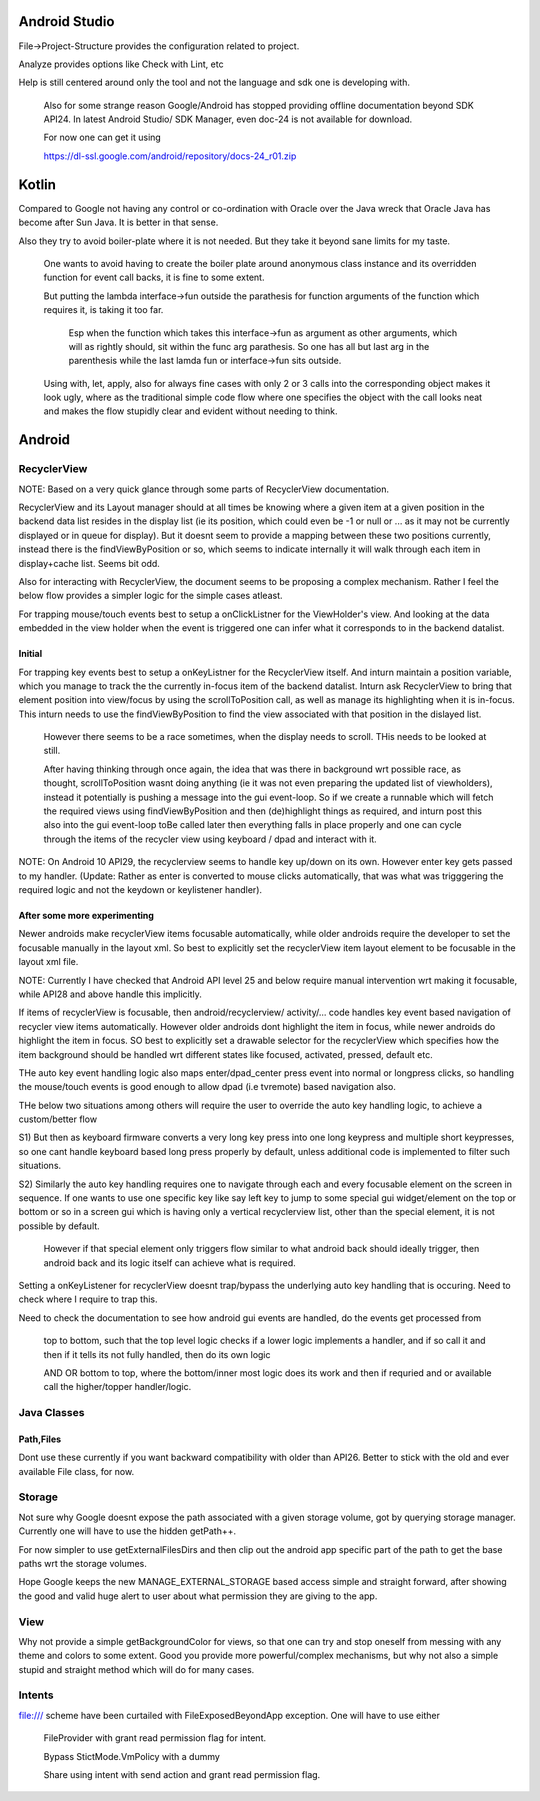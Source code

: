 Android Studio
===============

File->Project-Structure provides the configuration related to project.

Analyze provides options like Check with Lint, etc

Help is still centered around only the tool and not the language and sdk
one is developing with.

    Also for some strange reason Google/Android has stopped providing
    offline documentation beyond SDK API24. In latest Android Studio/
    SDK Manager, even doc-24 is not available for download.

    For now one can get it using

    https://dl-ssl.google.com/android/repository/docs-24_r01.zip



Kotlin
=======

Compared to Google not having any control or co-ordination with Oracle over
the Java wreck that Oracle Java has become after Sun Java. It is better in
that sense.

Also they try to avoid boiler-plate where it is not needed. But they take it
beyond sane limits for my taste.

    One wants to avoid having to create the boiler plate around anonymous
    class instance and its overridden function for event call backs, it is
    fine to some extent.

    But putting the lambda interface->fun outside the parathesis for function
    arguments of the function which requires it, is taking it too far.

        Esp when the function which takes this interface->fun as argument
        as other arguments, which will as rightly should, sit within the
        func arg parathesis. So one has all but last arg in the parenthesis
        while the last lamda fun or interface->fun sits outside.

    Using with, let, apply, also for always fine cases with only 2 or 3
    calls into the corresponding object makes it look ugly, where as the
    traditional simple code flow where one specifies the object with the
    call looks neat and makes the flow stupidly clear and evident without
    needing to think.


Android
========

RecyclerView
--------------

NOTE: Based on a very quick glance through some parts of RecyclerView documentation.

RecyclerView and its Layout manager should at all times be knowing where a given
item at a given position in the backend data list resides in the display list (ie
its position, which could even be -1 or null or ... as it may not be currently
displayed or in queue for display). But it doesnt seem to provide a mapping between
these two positions currently, instead there is the findViewByPosition or so,
which seems to indicate internally it will walk through each item in display+cache
list. Seems bit odd.

Also for interacting with RecyclerView, the document seems to be proposing a complex
mechanism. Rather I feel the below flow provides a simpler logic for the simple cases
atleast.

For trapping mouse/touch events best to setup a onClickListner for the ViewHolder's
view. And looking at the data embedded in the view holder when the event is triggered
one can infer what it corresponds to in the backend datalist.

Initial
~~~~~~~~~

For trapping key events best to setup a onKeyListner for the RecyclerView itself.
And inturn maintain a position variable, which you manage to track the the currently
in-focus item of the backend datalist. Inturn ask RecyclerView to bring that element
position into view/focus by using the scrollToPosition call, as well as manage its
highlighting when it is in-focus. This inturn needs to use the findViewByPosition
to find the view associated with that position in the dislayed list.

    However there seems to be a race sometimes, when the display needs to scroll.
    THis needs to be looked at still.

    After having thinking through once again, the idea that was there in background
    wrt possible race, as thought, scrollToPosition wasnt doing anything (ie it was
    not even preparing the updated list of viewholders), instead it potentially is
    pushing a message into the gui event-loop. So if we create a runnable which will
    fetch the required views using findViewByPosition and then (de)highlight things
    as required, and inturn post this also into the gui event-loop toBe called later
    then everything falls in place properly and one can cycle through the items of
    the recycler view using keyboard / dpad and interact with it.


NOTE: On Android 10 API29, the recyclerview seems to handle key up/down on its own.
However enter key gets passed to my handler. (Update: Rather as enter is converted
to mouse clicks automatically, that was what was trigggering the required logic
and not the keydown or keylistener handler).

After some more experimenting
~~~~~~~~~~~~~~~~~~~~~~~~~~~~~~~
Newer androids make recyclerView items focusable automatically, while older androids
require the developer to set the focusable manually in the layout xml. So best to
explicitly set the recyclerView item layout element to be focusable in the layout
xml file.

NOTE: Currently I have checked that Android API level 25 and below require manual
intervention wrt making it focusable, while API28 and above handle this implicitly.

If items of recyclerView is focusable, then android/recyclerview/ activity/... code
handles key event based navigation of recycler view items automatically. However older
androids dont highlight the item in focus, while newer androids do highlight the item
in focus. SO best to explicitly set a drawable selector for the recyclerView which
specifies how the item background should be handled wrt different states like focused,
activated, pressed, default etc.

THe auto key event handling logic also maps enter/dpad_center press event into normal
or longpress clicks, so handling the mouse/touch events is good enough to allow dpad
(i.e tvremote) based navigation also.

THe below two situations among others will require the user to override the auto
key handling logic, to achieve a custom/better flow

S1) But then as keyboard firmware converts a very long key press into one long
keypress and multiple short keypresses, so one cant handle keyboard based long press
properly by default, unless additional code is implemented to filter such situations.

S2) Similarly the auto key handling requires one to navigate through each and every
focusable element on the screen in sequence. If one wants to use one specific key
like say left key to jump to some special gui widget/element on the top or bottom or
so in a screen gui which is having only a vertical recyclerview list, other than the
special element, it is not possible by default.

    However if that special element only triggers flow similar to what android back
    should ideally trigger, then android back and its logic itself can achieve what
    is required.

Setting a onKeyListener for recyclerView doesnt trap/bypass the underlying auto key
handling that is occuring. Need to check where I require to trap this.

Need to check the documentation to see how android gui events are handled, do the
events get processed from

    top to bottom, such that the top level logic checks if a lower logic implements
    a handler, and if so call it and then if it tells its not fully handled, then do
    its own logic

    AND OR bottom to top, where the bottom/inner most logic does its work and then if
    requried and or available call the higher/topper handler/logic.



Java Classes
--------------

Path,Files
~~~~~~~~~~~~

Dont use these currently if you want backward compatibility with older than API26.
Better to stick with the old and ever available File class, for now.


Storage
---------

Not sure why Google doesnt expose the path associated with a given storage volume,
got by querying storage manager. Currently one will have to use the hidden getPath++.

For now simpler to use getExternalFilesDirs and then clip out the android app specific
part of the path to get the base paths wrt the storage volumes.

Hope Google keeps the new MANAGE_EXTERNAL_STORAGE based access simple and straight
forward, after showing the good and valid huge alert to user about what permission
they are giving to the app.


View
-----

Why not provide a simple getBackgroundColor for views, so that one can try and
stop oneself from messing with any theme and colors to some extent. Good you
provide more powerful/complex mechanisms, but why not also a simple stupid
and straight method which will do for many cases.


Intents
---------

file:/// scheme have been curtailed with FileExposedBeyondApp exception. One will
have to use either

    FileProvider with grant read permission flag for intent.

    Bypass StictMode.VmPolicy with a dummy

    Share using intent with send action and grant read permission flag.


